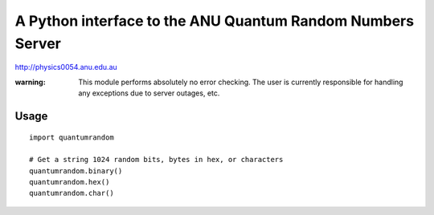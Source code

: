 A Python interface to the ANU Quantum Random Numbers Server
===========================================================

http://physics0054.anu.edu.au

:warning: This module performs absolutely no error checking. The user is currently responsible for handling any exceptions due to server outages, etc.

Usage
-----

::

   import quantumrandom
   
   # Get a string 1024 random bits, bytes in hex, or characters
   quantumrandom.binary()
   quantumrandom.hex()
   quantumrandom.char()
